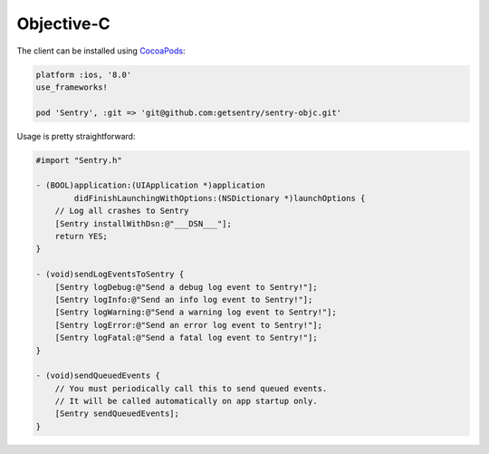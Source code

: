 Objective-C
===========

The client can be installed using `CocoaPods <http://cocoapods.org>`__:

.. sourcecode:: ruby

    platform :ios, '8.0'
    use_frameworks!

    pod 'Sentry', :git => 'git@github.com:getsentry/sentry-objc.git'

Usage is pretty straightforward:

.. sourcecode:: objc

    #import "Sentry.h"

    - (BOOL)application:(UIApplication *)application
            didFinishLaunchingWithOptions:(NSDictionary *)launchOptions {
        // Log all crashes to Sentry
        [Sentry installWithDsn:@"___DSN___"];
        return YES;
    }

    - (void)sendLogEventsToSentry {
        [Sentry logDebug:@"Send a debug log event to Sentry!"];
        [Sentry logInfo:@"Send an info log event to Sentry!"];
        [Sentry logWarning:@"Send a warning log event to Sentry!"];
        [Sentry logError:@"Send an error log event to Sentry!"];
        [Sentry logFatal:@"Send a fatal log event to Sentry!"];
    }

    - (void)sendQueuedEvents {
        // You must periodically call this to send queued events.
        // It will be called automatically on app startup only.
        [Sentry sendQueuedEvents];
    }

